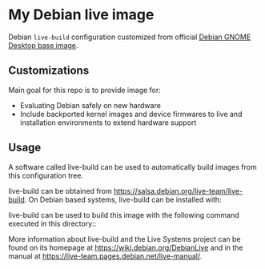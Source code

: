 * My Debian live image

Debian ~live-build~ configuration customized from official [[https://salsa.debian.org/live-team/live-images/-/tree/debian/images/gnome-desktop][Debian GNOME Desktop
base image]].

** Customizations

Main goal for this repo is to provide image for:

- Evaluating Debian safely on new hardware
- Include backported kernel images and device firmwares to live and installation environments to extend hardware support

** Usage

A software called live-build can be used to automatically build images from
this configuration tree.

live-build can be obtained from <https://salsa.debian.org/live-team/live-build>.
On Debian based systems, live-build can be installed with:

  # apt-get install live-build

live-build can be used to build this image with the following command executed
in this directory::

  # lb build

More information about live-build and the Live Systems project can be found on
its homepage at <https://wiki.debian.org/DebianLive> and in the manual at
<https://live-team.pages.debian.net/live-manual/>.
